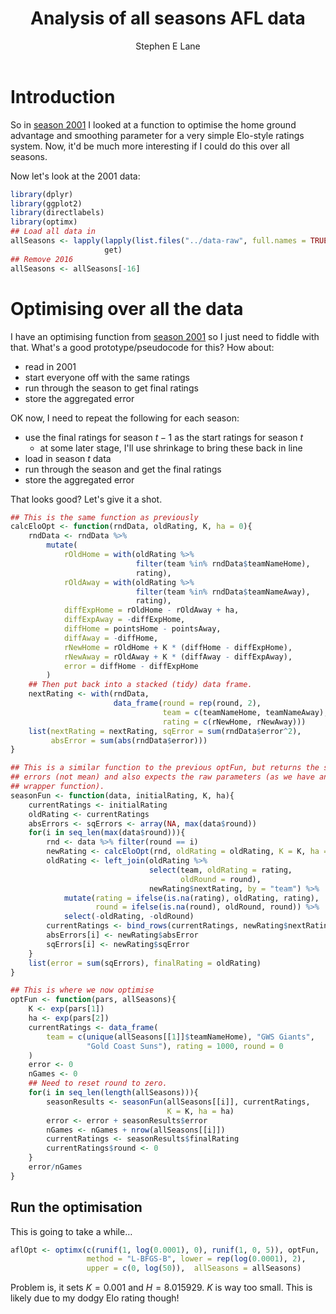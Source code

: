 #+OPTIONS: num:t todo:nil tasks:nil
#+OPTIONS: toc:nil
#+OPTIONS: H:4
#+TITLE: Analysis of all seasons AFL data
#+AUTHOR: Stephen E Lane

#+HTML_MATHJAX: align: left tagindent: 5em tagside: right font: Neo-Euler

#+TOC: headlines 2

* Introduction

So in [[file:season2001.org][season 2001]] I looked at a function to optimise the home ground advantage and smoothing parameter for a very simple Elo-style ratings system. Now, it'd be much more interesting if I could do this over all seasons.

Now let's look at the 2001 data:

#+BEGIN_SRC R :session :exports both :results output
  library(dplyr)
  library(ggplot2)
  library(directlabels)
  library(optimx)
  ## Load all data in
  allSeasons <- lapply(lapply(list.files("../data-raw", full.names = TRUE), load),
                       get)
  ## Remove 2016
  allSeasons <- allSeasons[-16]
#+END_SRC

* Optimising over all the data

I have an optimising function from [[file:season2001.org][season 2001]] so I just need to fiddle with that. What's a good prototype/pseudocode for this? How about:

- read in 2001
- start everyone off with the same ratings
- run through the season to get final ratings
- store the aggregated error

OK now, I need to repeat the following for each season:

- use the final ratings for season $t-1$ as the start ratings for season $t$
  - at some later stage, I'll use shrinkage to bring these back in line
- load in season $t$ data
- run through the season and get the final ratings
- store the aggregated error

That looks good? Let's give it a shot.

#+BEGIN_SRC R :session :exports both :results output
  ## This is the same function as previously
  calcEloOpt <- function(rndData, oldRating, K, ha = 0){
      rndData <- rndData %>%
          mutate(
              rOldHome = with(oldRating %>%
                              filter(team %in% rndData$teamNameHome),
                              rating),
              rOldAway = with(oldRating %>%
                              filter(team %in% rndData$teamNameAway),
                              rating),
              diffExpHome = rOldHome - rOldAway + ha,
              diffExpAway = -diffExpHome,
              diffHome = pointsHome - pointsAway,
              diffAway = -diffHome,
              rNewHome = rOldHome + K * (diffHome - diffExpHome),
              rNewAway = rOldAway + K * (diffAway - diffExpAway),
              error = diffHome - diffExpHome
          )
      ## Then put back into a stacked (tidy) data frame.
      nextRating <- with(rndData,
                         data_frame(round = rep(round, 2),
                                    team = c(teamNameHome, teamNameAway),
                                    rating = c(rNewHome, rNewAway)))
      list(nextRating = nextRating, sqError = sum(rndData$error^2),
           absError = sum(abs(rndData$error)))
  }

  ## This is a similar function to the previous optFun, but returns the sum of
  ## errors (not mean) and also expects the raw parameters (as we have another
  ## wrapper function).
  seasonFun <- function(data, initialRating, K, ha){
      currentRatings <- initialRating
      oldRating <- currentRatings
      absErrors <- sqErrors <- array(NA, max(data$round))
      for(i in seq_len(max(data$round))){
          rnd <- data %>% filter(round == i)
          newRating <- calcEloOpt(rnd, oldRating = oldRating, K = K, ha = ha)
          oldRating <- left_join(oldRating %>%
                                 select(team, oldRating = rating,
                                        oldRound = round),
                                 newRating$nextRating, by = "team") %>%
              mutate(rating = ifelse(is.na(rating), oldRating, rating),
                     round = ifelse(is.na(round), oldRound, round)) %>%
              select(-oldRating, -oldRound)
          currentRatings <- bind_rows(currentRatings, newRating$nextRating)
          absErrors[i] <- newRating$absError
          sqErrors[i] <- newRating$sqError
      }
      list(error = sum(sqErrors), finalRating = oldRating)
  }

  ## This is where we now optimise
  optFun <- function(pars, allSeasons){
      K <- exp(pars[1])
      ha <- exp(pars[2])
      currentRatings <- data_frame(
          team = c(unique(allSeasons[[1]]$teamNameHome), "GWS Giants",
                   "Gold Coast Suns"), rating = 1000, round = 0
      )
      error <- 0
      nGames <- 0
      ## Need to reset round to zero.
      for(i in seq_len(length(allSeasons))){
          seasonResults <- seasonFun(allSeasons[[i]], currentRatings,
                                     K = K, ha = ha)
          error <- error + seasonResults$error
          nGames <- nGames + nrow(allSeasons[[i]])
          currentRatings <- seasonResults$finalRating
          currentRatings$round <- 0
      }
      error/nGames
  }
#+END_SRC

** Run the optimisation

This is going to take a while...

#+BEGIN_SRC R :exports both :results output
  aflOpt <- optimx(c(runif(1, log(0.0001), 0), runif(1, 0, 5)), optFun,
                   method = "L-BFGS-B", lower = rep(log(0.0001), 2),
                   upper = c(0, log(50)),  allSeasons = allSeasons)
#+END_SRC

Problem is, it sets $K=0.001$ and $H = 8.015929$. $K$ is way too small. This is likely due to my dodgy Elo rating though!

